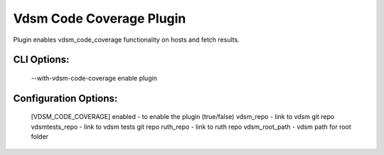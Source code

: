 
-------------------------
Vdsm Code Coverage Plugin
-------------------------

Plugin enables vdsm_code_coverage functionality on hosts and fetch results.

CLI Options:
------------
    --with-vdsm-code-coverage enable plugin

Configuration Options:
----------------------
    [VDSM_CODE_COVERAGE]
    enabled - to enable the plugin (true/false)
    vdsm_repo - link to vdsm git repo
    vdsmtests_repo - link to vdsm tests git repo
    ruth_repo - link to ruth repo
    vdsm_root_path - vdsm path for root folder
